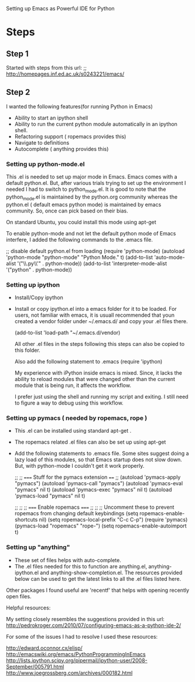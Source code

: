 Setting up Emacs as Powerful IDE for Python

* Steps


** Step 1
  Started with steps from this url:
  ;; http://homepages.inf.ed.ac.uk/s0243221/emacs/

** Step 2
   I wanted the following features(for running Python in Emacs)
   + Ability to start an ipython shell
   + Ability to run the current python module automatically in an ipython
     shell.
   + Refactoring support ( ropemacs provides this)
   + Navigate to definitions
   + Autocomplete ( anything provides this)


*** Setting up python-mode.el
    This .el is needed to set up major mode in Emacs. Emacs comes with a
    default python.el. But, after various trials trying to set up the
    environment I needed I had to switch to python_mode.el. It is good to note
    that the python_mode.el is maintained by the python.org community whereas
    the python.el ( default emacs python mode) is maintained by emacs
    community. So, once can pick based on their bias.

    On standard Ubuntu, you could install this mode using apt-get

    To enable python-mode and not let the default python mode of Emacs
    interfere, I added the following commands to the .emacs file.


    ;; disable default python.el from loading
    (require 'python-mode)
    (autoload 'python-mode "python-mode" "Python Mode." t)
    (add-to-list 'auto-mode-alist '("\\.py\\'" . python-mode))
    (add-to-list 'interpreter-mode-alist '("python" . python-mode))



*** Setting up ipython
    + Install/Copy ipython
    + Install or copy ipython.el into a emacs folder for it to be loaded. For
      users, not familiar with emacs, it is usuall recommended that youn
      created a vendor folder under ~/.emacs.d/ and copy your .el files there.

      (add-to-list 'load-path "~/.emacs.d/vendor)

      All other .el files in the steps following this steps can also be copied
      to this folder.

      Also add the following statement to .emacs
      (require 'ipython)

      My experience with iPython inside emacs is mixed. Since, it lacks the
      ability to reload modules that were changed other than the current
      module that is being run, it affects the workflow.

      I prefer just using the shell and running my script and exiting.  I
      still need to figure a way to debug using this workflow.




*** Setting up pymacs ( needed by ropemacs, rope )
    + This .el can be installed using standard apt-get .
    + The ropemacs related .el files can also be set up using apt-get
    + Add the following statements to .emacs file. Some sites suggest doing a
      lazy load of this modules, so that Emacs startup does not slow
      down. But, with python-mode I couldn't get it work properly.

      ;; ;; ===== Stuff for the pymacs extension ====
      ;;
      (autoload 'pymacs-apply "pymacs")
      (autoload 'pymacs-call "pymacs")
      (autoload 'pymacs-eval "pymacs" nil t)
      (autoload 'pymacs-exec "pymacs" nil t)
      (autoload 'pymacs-load "pymacs" nil t)

      ;;
      ;; ;; ===== Enable ropemacs =====
      ;;
      ;; ;; Uncomment these to prevent ropemacs from changing default keybindings
      (setq ropemacs-enable-shortcuts nil)
      (setq ropemacs-local-prefix "C-c C-p")
      (require 'pymacs)
      (pymacs-load "ropemacs" "rope-")
      (setq ropemacs-enable-autoimport t)



*** Setting up "anything"
    + These set of files helps with auto-complete.
    + The .el files needed for this to function are anything.el,
      anything-ipython.el and anything-show-completion.el.
      The resources provided below can be used to get the latest links to all
      the .el files listed here.


Other packages I found useful are 'recentf' that helps with opening recently
open files.


Helpful resources:

My setting closely resembles the suggestions provided in this url:
http://pedrokroger.com/2010/07/configuring-emacs-as-a-python-ide-2/

For some of the issues I had to resolve I used these resources:

http://edward.oconnor.cx/elisp/
http://emacswiki.org/emacs/PythonProgrammingInEmacs
http://lists.ipython.scipy.org/pipermail/ipython-user/2008-September/005791.html
http://www.joegrossberg.com/archives/000182.html



































